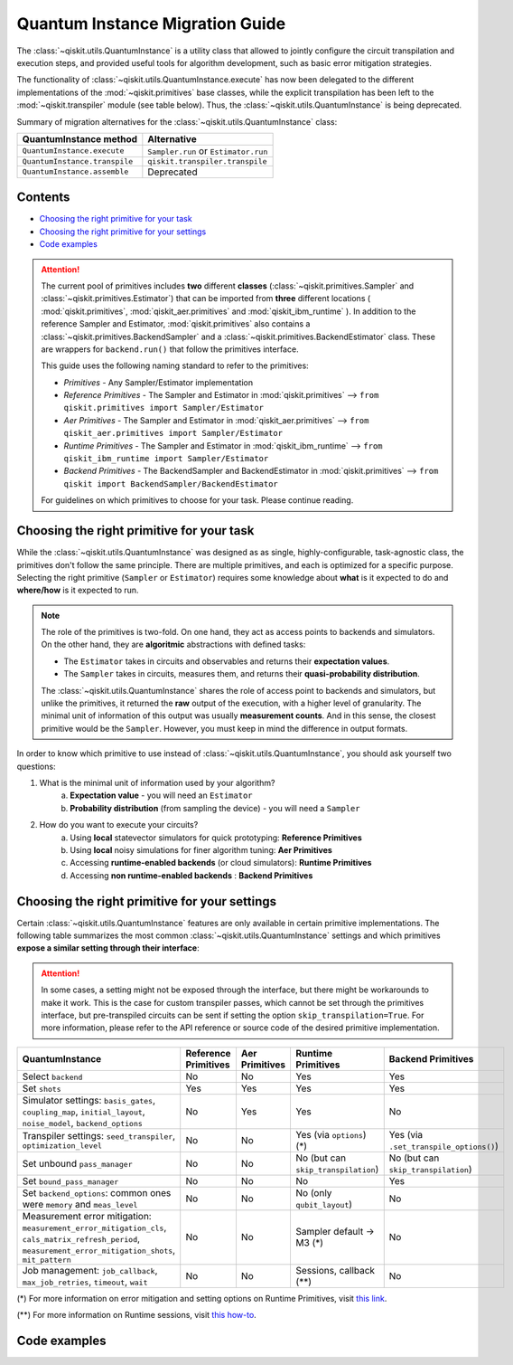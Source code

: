 ################################
Quantum Instance Migration Guide
################################

The :class:`~qiskit.utils.QuantumInstance` is a utility class that allowed to jointly
configure the circuit transpilation and execution steps, and provided useful tools for algorithm development,
such as basic error mitigation strategies.

The functionality of :class:`~qiskit.utils.QuantumInstance.execute` has
now been delegated to the different implementations of the :mod:`~qiskit.primitives` base classes,
while the explicit transpilation has been left to the :mod:`~qiskit.transpiler` module (see table below).
Thus, the :class:`~qiskit.utils.QuantumInstance` is being deprecated.

Summary of migration alternatives for the :class:`~qiskit.utils.QuantumInstance` class:

.. list-table::
   :header-rows: 1

   * - QuantumInstance method
     - Alternative
   * - ``QuantumInstance.execute``
     - ``Sampler.run`` or ``Estimator.run``
   * - ``QuantumInstance.transpile``
     - ``qiskit.transpiler.transpile``
   * - ``QuantumInstance.assemble``
     - Deprecated

Contents
========

* `Choosing the right primitive for your task`_
* `Choosing the right primitive for your settings`_
* `Code examples`_

.. attention::

    The current pool of primitives includes **two** different **classes** (:class:`~qiskit.primitives.Sampler` and
    :class:`~qiskit.primitives.Estimator`) that can be imported from **three** different locations (
    :mod:`qiskit.primitives`, :mod:`qiskit_aer.primitives` and :mod:`qiskit_ibm_runtime` ). In addition to the
    reference Sampler and Estimator, :mod:`qiskit.primitives` also contains a
    :class:`~qiskit.primitives.BackendSampler` and a :class:`~qiskit.primitives.BackendEstimator` class. These are
    wrappers for ``backend.run()`` that follow the primitives interface.

    This guide uses the following naming standard to refer to the primitives:

    - *Primitives* - Any Sampler/Estimator implementation
    - *Reference Primitives* - The Sampler and Estimator in :mod:`qiskit.primitives` --> ``from qiskit.primitives import Sampler/Estimator``
    - *Aer Primitives* - The Sampler and Estimator in :mod:`qiskit_aer.primitives` --> ``from qiskit_aer.primitives import Sampler/Estimator``
    - *Runtime Primitives* - The Sampler and Estimator in :mod:`qiskit_ibm_runtime` --> ``from qiskit_ibm_runtime import Sampler/Estimator``
    - *Backend Primitives* - The BackendSampler and BackendEstimator in :mod:`qiskit.primitives` --> ``from qiskit import BackendSampler/BackendEstimator``

    For guidelines on which primitives to choose for your task. Please continue reading.

Choosing the right primitive for your task
===========================================

While the :class:`~qiskit.utils.QuantumInstance` was designed as as single, highly-configurable, task-agnostic class,
the primitives don't follow the same principle. There are multiple primitives, and each is optimized for a specific
purpose. Selecting the right primitive (``Sampler`` or ``Estimator``) requires some knowledge about
**what** is it expected to do and **where/how** is it expected to run.

.. note::

    The role of the primitives is two-fold. On one hand, they act as access points to backends and simulators.
    On the other hand, they are **algoritmic** abstractions with defined tasks:

    * The ``Estimator`` takes in circuits and observables and returns their **expectation values**.
    * The ``Sampler`` takes in circuits, measures them, and returns their  **quasi-probability distribution**.

    The :class:`~qiskit.utils.QuantumInstance` shares the role of access point to backends and simulators, but
    unlike the primitives, it returned the **raw** output of the execution, with a higher level of granularity.
    The minimal unit of information of this output was usually **measurement counts**. And in this sense, the closest
    primitive would be the ``Sampler``. However, you must keep in mind the difference in output formats.


In order to know which primitive to use instead of :class:`~qiskit.utils.QuantumInstance`, you should ask
yourself two questions:

1. What is the minimal unit of information used by your algorithm?
    a. **Expectation value** - you will need an ``Estimator``
    b. **Probability distribution** (from sampling the device) - you will need a ``Sampler``

2. How do you want to execute your circuits?
    a. Using **local** statevector simulators for quick prototyping: **Reference Primitives**
    b. Using **local** noisy simulations for finer algorithm tuning: **Aer Primitives**
    c. Accessing **runtime-enabled backends** (or cloud simulators): **Runtime Primitives**
    d. Accessing **non runtime-enabled backends** : **Backend Primitives**



Choosing the right primitive for your settings
==============================================

Certain :class:`~qiskit.utils.QuantumInstance` features are only available in certain primitive implementations.
The following table summarizes the most common :class:`~qiskit.utils.QuantumInstance` settings and which
primitives **expose a similar setting through their interface**:

.. attention::

    In some cases, a setting might not be exposed through the interface, but there might be workarounds to make
    it work. This is the case for custom transpiler passes, which cannot be set through the primitives interface,
    but pre-transpiled circuits can be sent if setting the option ``skip_transpilation=True``. For more information,
    please refer to the API reference or source code of the desired primitive implementation.

.. list-table::
   :header-rows: 1

   * - QuantumInstance
     - Reference Primitives
     - Aer Primitives
     - Runtime Primitives
     - Backend Primitives
   * - Select ``backend``
     - No
     - No
     - Yes
     - Yes
   * - Set ``shots``
     - Yes
     - Yes
     - Yes
     - Yes
   * - Simulator settings: ``basis_gates``, ``coupling_map``, ``initial_layout``, ``noise_model``, ``backend_options``
     - No
     - Yes
     - Yes
     - No
   * - Transpiler settings: ``seed_transpiler``, ``optimization_level``
     - No
     - No
     - Yes (via ``options``) (*)
     - Yes (via ``.set_transpile_options()``)
   * - Set unbound ``pass_manager``
     - No
     - No
     - No (but can ``skip_transpilation``)
     - No (but can ``skip_transpilation``)
   * - Set ``bound_pass_manager``
     - No
     - No
     - No
     - Yes
   * - Set ``backend_options``: common ones were ``memory`` and ``meas_level``
     - No
     - No
     - No (only ``qubit_layout``)
     - No
   * - Measurement error mitigation: ``measurement_error_mitigation_cls``, ``cals_matrix_refresh_period``,
       ``measurement_error_mitigation_shots``, ``mit_pattern``
     - No
     - No
     - Sampler default -> M3 (*)
     - No
   * - Job management: ``job_callback``, ``max_job_retries``, ``timeout``, ``wait``
     - No
     - No
     - Sessions, callback (**)
     - No


(*) For more information on error mitigation and setting options on Runtime Primitives, visit
`this link <https://qiskit.org/documentation/partners/qiskit_ibm_runtime/stubs/qiskit_ibm_runtime.options.Options.html#qiskit_ibm_runtime.options.Options>`_.

(**) For more information on Runtime sessions, visit `this how-to <https://qiskit.org/documentation/partners/qiskit_ibm_runtime/how_to/run_session.html>`_.

Code examples
=============

.. dropdown:: Example 1: Circuit Sampling with Local Statevector Simulation
    :animate: fade-in-slide-down

    **Using Quantum Instance**

    The only alternative for local simulations using the quantum instance was through the definition of an Aer Simulator
    as backend:

    .. code-block:: python

        >>> from qiskit import QuantumCircuit
        >>> from qiskit_aer import AerSimulator
        >>> from qiskit.utils import QuantumInstance

        >>> circuit = QuantumCircuit(2)
        >>> circuit.x(0)
        >>> circuit.x(1)
        >>> circuit.measure_all()

        >>> simulator = AerSimulator()
        >>> qi = QuantumInstance(backend=simulator, shots=200, backend_options={"method": "statevector"})
        >>> result = qi.execute(circuit).results[0]
        >>> result
        ExperimentResult(shots=200, success=True, meas_level=2, data=ExperimentResultData(counts={'0x3': 200}), header=QobjExperimentHeader(clbit_labels=[['meas', 0], ['meas', 1]], creg_sizes=[['meas', 2]], global_phase=0.0, memory_slots=2, metadata={}, n_qubits=2, name='circuit-112', qreg_sizes=[['q', 2]], qubit_labels=[['q', 0], ['q', 1]]), status=DONE, seed_simulator=3116700546, metadata={'parallel_state_update': 16, 'parallel_shots': 1, 'sample_measure_time': 6.0573e-05, 'noise': 'ideal', 'batched_shots_optimization': False, 'remapped_qubits': False, 'device': 'CPU', 'active_input_qubits': [0, 1], 'measure_sampling': True, 'num_clbits': 2, 'input_qubit_map': [[1, 1], [0, 0]], 'num_qubits': 2, 'method': 'statevector', 'fusion': {'applied': False, 'max_fused_qubits': 5, 'threshold': 14, 'enabled': True}}, time_taken=0.000426016)

        >>> data = result.data
        >>> data
        ExperimentResultData(counts={'0x3': 200})

        >>> counts = data.counts
        >>> counts
        {'0x3': 200}

    **Using Primitives**

    The primitives offer two alternatives for local statevector simulation:

    **a. Using the Reference Primitives**

    Basic statevector simulation based on the :class:`qiskit.quantum_info.Statevector` class.

    .. code-block:: python

        >>> from qiskit import QuantumCircuit
        >>> from qiskit.primitives import Sampler

        >>> circuit = QuantumCircuit(2)
        >>> circuit.x(0)
        >>> circuit.x(1)
        >>> circuit.measure_all()

        >>> sampler = Sampler(options = {"shots":200})
        >>> result = sampler.run(circuit).result()
        >>> result
        SamplerResult(quasi_dists=[{3: 1.0}], metadata=[{'shots': 200}])

        >>> quasi_dists = result.quasi_dists
        >>> quasi_dists
        [{3: 1.0}]

    **b. Using the Aer Primitives**

    Aer simulation following the statevector method. This would be the direct 1-1 replacement of the Quantum Instance
    exeample, as they are both accessing the same simulator. For this reason, the output metadata is richer, and
    closer to the Quantum Instance's output.

    .. code-block:: python

        >>> from qiskit import QuantumCircuit
        >>> from qiskit_aer.primitives import Sampler

        >>> circuit = QuantumCircuit(2)
        >>> circuit.x(0)
        >>> circuit.x(1)
        >>> circuit.measure_all()

        >>> sampler = Sampler(run_options = {"method":"statevector", "shots":200})
        >>> result = sampler.run(circuit).result()
        >>> result
        SamplerResult(quasi_dists=[{3: 1.0}], metadata=[{'shots': 200, 'simulator_metadata': {'parallel_state_update': 16, 'parallel_shots': 1, 'sample_measure_time': 9.016e-05, 'noise': 'ideal', 'batched_shots_optimization': False, 'remapped_qubits': False, 'device': 'CPU', 'active_input_qubits': [0, 1], 'measure_sampling': True, 'num_clbits': 2, 'input_qubit_map': [[1, 1], [0, 0]], 'num_qubits': 2, 'method': 'statevector', 'fusion': {'applied': False, 'max_fused_qubits': 5, 'threshold': 14, 'enabled': True}}}])

        >>> quasi_dists = result.quasi_dists
        >>> quasi_dists
        [{3: 1.0}]


.. dropdown:: Example 2: Expectation Value Calculation with Local Noisy Simulation
    :animate: fade-in-slide-down

    **Using Quantum Instance**

    The most common use case for computing expectation values with the Quantum Instance was as in combination with the
    :mod:`~qiskit.opflow` library. You can see more information in the `opflow migration guide <http://qisk.it/opflow_migration>`_.

    .. code-block:: python

        >>> from qiskit import QuantumCircuit
        >>> from qiskit.opflow import StateFn, PauliSumOp, PauliExpectation, CircuitSampler
        >>> from qiskit.utils import QuantumInstance
        >>> from qiskit_aer import AerSimulator
        >>> from qiskit_aer.noise import NoiseModel
        >>> from qiskit_ibm_provider import IBMProvider

        # Define problem
        >>> op = PauliSumOp.from_list([("XY",1)])
        >>> qc = QuantumCircuit(2)
        >>> qc.x(0)
        >>> qc.x(1)
        >>> state = StateFn(qc)
        >>> measurable_expression = StateFn(op, is_measurement=True).compose(state)
        >>> expectation = PauliExpectation().convert(measurable_expression)

        # Define Quantum Instance with noisy simulator
        >>> provider = IBMProvider()
        >>> device = provider.get_backend("ibmq_manila")
        >>> noise_model = NoiseModel.from_backend(device)
        >>> coupling_map = device.configuration().coupling_map

        >>> backend = AerSimulator()
        >>> qi = QuantumInstance(backend=backend, shots=1024,
        ...                     seed_simulator=42, seed_transpiler=42,
        ...                     coupling_map=coupling_map, noise_model=noise_model)

        # Run
        >>> sampler = CircuitSampler(qi).convert(expectation)
        >>> expectation_value = sampler.eval().real
        >>> expectation_value
        -0.04687500000000008

    **Using Primitives**

    Now, the primitives have allowed to combine the opflow and quantum instance functionality in a single ``Estimator``.
    In this case, for local noisy simulation, this will be the Aer Estimator.

    .. code-block:: python

        >>> from qiskit import QuantumCircuit
        >>> from qiskit.quantum_info import SparsePauliOp
        >>> from qiskit_aer.noise import NoiseModel
        >>> from qiskit_aer.primitives import Estimator
        >>> from qiskit_ibm_provider import IBMProvider

        # Define problem
        >>> op = SparsePauliOp("XY")
        >>> qc = QuantumCircuit(2)
        >>> qc.x(0)
        >>> qc.x(1)

        # Define Aer Estimator with noisy simulator
        >>> device = provider.get_backend("ibmq_manila")
        >>> noise_model = NoiseModel.from_backend(device)
        >>> coupling_map = device.configuration().coupling_map

        >>> estimator = Estimator(
        ...            backend_options={
        ...                "method": "density_matrix",
        ...                "coupling_map": coupling_map,
        ...                "noise_model": noise_model,
        ...            },
        ...            run_options={"seed": 42, "shots": 1024},
        ...           transpile_options={"seed_transpiler": 42},
        ...        )

        # Run
        >>> expectation_value = estimator.run(qc, op).result().values
        >>> expectation_value
        [-0.04101562]

.. dropdown:: Example 3: Circuit Sampling on IBM Backend with Error Mitigation
    :animate: fade-in-slide-down

    **Using Quantum Instance**

    The QuantumInstance interface allowed to configure measurement error mitigation settings such as the method, the
    matrix refresh period or the mitigation pattern.

    .. code-block:: python

        from qiskit import QuantumCircuit
        from qiskit.utils import QuantumInstance
        from qiskit.utils.mitigation import CompleteMeasFitter
        from qiskit_ibm_provider import IBMProvider

        circuit = QuantumCircuit(2)
        circuit.x(0)
        circuit.x(1)
        circuit.measure_all()

        provider = IBMProvider()
        backend = provider.get_backend("ibmq_manila")

        qi = QuantumInstance(
            backend=backend,
            shots=1000,
            measurement_error_mitigation_cls=CompleteMeasFitter,
            cals_matrix_refresh_period=0,
        )

        result = qi.execute(circuit).results[0]

    **Using Primitives**

    The Runtime Primitives offer a suite of error mitigation methods that can be easily "turned on" with the
    ``resilience_level`` option. These are, however, not configurable. The sampler's ``resilience_level=1``
    is the closest alternative to the Quantum Instance's error mitigation implementation, but this
    is not a 1-1 replacement.

    For more information on the error mitigation options in the Runtime Primitives, you can check out the following
    `link <https://qiskit.org/documentation/partners/qiskit_ibm_runtime/stubs/qiskit_ibm_runtime.options.Options.html#qiskit_ibm_runtime.options.Options>`_.


    .. code-block:: python

        from qiskit import QuantumCircuit
        from qiskit_ibm_runtime import QiskitRuntimeService, Sampler, Options

        circuit = QuantumCircuit(2)
        circuit.x(0)
        circuit.x(1)
        circuit.measure_all()

        service = QiskitRuntimeService(channel="ibm_quantum")
        backend = service.backend("ibmq_manila")

        options = Options(resilience_level = 1) # 1 = measurement error mitigation
        sampler = Sampler(session=backend, options=options)

        # Run
        result = sampler.run(circuit).result()

        quasi_dists = result.quasi_dists


.. dropdown:: Example 4: Circuit Sampling with Custom Bound and Unbound Pass Managers
    :animate: fade-in-slide-down

    The management of transpilation is quite different between the QuantumInstance and the Primitives.

    The Quantum Instance allowed you to:

    * Define bound and unbound pass managers that will be called during ``.execute()``.
    * Explicitly call its ``.transpile()`` method with a specific pass manager.

    However:

    * The Quantum Instance **did not** manage parameter bindings on parametrized quantum circuits. This would
      mean that if a ``bound_pass_manager`` was set, the circuit sent to ``QuantumInstance.execute()`` could
      not have any free parameters.

    On the other hand, when using the primitives:

    * You cannot explicitly access their transpilation routine.
    * The mechanism to apply custom transpilation passes to the Aer, Runtime and Backend primitives is to pre-transpile
      locally and set ``skip_transpilation=True`` in the corresponding primitive.
    * The only primitives that currently accept a custom **bound** transpiler pass manager are the **Backend Primitives**.
      If a ``bound_pass_manager`` is defined, the ``skip_transpilation=True`` option will **not** skip this bound pass.

    Note that the primitives **do** handle parameter bindings, meaning that even if a ``bound_pass_manager`` is defined in a
    Backend Primitive, you do not have to manually assign parameters as expected in the Quantum Instance workflow.

    Let's see an example with a parametrized quantum circuit and different custom transpiler passes, ran on an ``AerSimulator``.

    **Using Quantum Instance**

    .. code-block:: python

        >>> from qiskit.circuit import QuantumRegister, Parameter, QuantumCircuit
        >>> from qiskit.transpiler import PassManager, CouplingMap
        >>> from qiskit.transpiler.passes import BasicSwap, Unroller
        >>> from qiskit_ibm_provider import IBMProvider

        >>> from qiskit.utils import QuantumInstance
        >>> from qiskit_aer.noise import NoiseModel
        >>> from qiskit_aer import AerSimulator

        >>> q = QuantumRegister(7, 'q')
        >>> p = Parameter('p')
        >>> circuit = QuantumCircuit(q)
        >>> circuit.h(q[0])
        >>> circuit.cx(q[0], q[4])
        >>> circuit.cx(q[2], q[3])
        >>> circuit.cx(q[6], q[1])
        >>> circuit.cx(q[5], q[0])
        >>> circuit.rz(p, q[2])
        >>> circuit.cx(q[5], q[0])
        >>> circuit.measure_all()

        # Set up simulation based on real device
        >>> provider = IBMProvider()
        >>> backend = AerSimulator()
        >>> device = provider.get_backend("ibm_oslo")
        >>> noise_model = NoiseModel.from_backend(device)
        >>> coupling_map = device.configuration().coupling_map

        # Define unbound pass manager
        >>> unbound_pm = PassManager(BasicSwap(CouplingMap(couplinglist=coupling_map)))

        # Define bound pass manager
        >>> bound_pm = PassManager(Unroller(['u1', 'u2', 'u3', 'cx']))

        # Define quantum instance
        >>> qi = QuantumInstance(
        ...    backend=backend,
        ...    shots=1000,
        ...    seed_simulator=42,
        ...    noise_model=noise_model,
        ...    coupling_map=coupling_map,
        ...    pass_manager=unbound_pm,
        ...    bound_pass_manager=bound_pm
        ... )

        # You can transpile the unbound circuit
        >>> transpiled_circuit = qi.transpile(circuit, pass_manager=unbound_pm)
        >>> print(transpiled_circuit)

        # You can bind the parameter and transpile
        >>> bound_circuit = circuit.bind_parameters({p: 0.1})
        >>> transpiled_bound_circuit = qi.transpile(bound_circuit, pass_manager=bound_pm)
        >>> print(transpiled_bound_circuit)

        # Or you can execute bound circuit with passes defined during init.
        >>> result = qi.execute(bound_circuit).results[0]
        >>> result
        ExperimentResult(shots=1000, success=True, meas_level=2, data=ExperimentResultData(counts={'0x39': 1, '0x3': 3, '0x1f': 4, '0x43': 2, '0x14': 1, '0x22': 1, '0x5': 1, '0x15': 3, '0xc': 5, '0x1d': 4, '0x50': 1, '0x44': 1, '0x32': 1, '0x1': 73, '0x1a': 1, '0x1b': 2, '0x30': 1, '0x9': 1, '0x12': 4, '0x13': 14, '0x53': 2, '0xe': 4, '0x21': 1, '0x10': 89, '0x19': 7, '0x31': 5, '0x17': 1, '0x11': 326, '0x41': 1, '0x8': 12, '0x1e': 1, '0x20': 13, '0x42': 6, '0x4': 9, '0x51': 6, '0x40': 19, '0x52': 2, '0x2': 8, '0x0': 364}), header=QobjExperimentHeader(clbit_labels=[['meas', 0], ['meas', 1], ['meas', 2], ['meas', 3], ['meas', 4], ['meas', 5], ['meas', 6]], creg_sizes=[['meas', 7]], global_phase=6.233185307179586, memory_slots=7, metadata={}, n_qubits=7, name='circuit-1845', qreg_sizes=[['q', 7]], qubit_labels=[['q', 0], ['q', 1], ['q', 2], ['q', 3], ['q', 4], ['q', 5], ['q', 6]]), status=DONE, seed_simulator=42, metadata={'parallel_state_update': 16, 'parallel_shots': 1, 'sample_measure_time': 0.000634964, 'noise': 'superop', 'batched_shots_optimization': False, 'remapped_qubits': False, 'device': 'CPU', 'active_input_qubits': [0, 1, 2, 3, 4, 5, 6], 'measure_sampling': True, 'num_clbits': 7, 'input_qubit_map': [[6, 6], [5, 5], [4, 4], [3, 3], [2, 2], [1, 1], [0, 0]], 'num_qubits': 7, 'method': 'density_matrix', 'fusion': {'applied': False, 'max_fused_qubits': 2, 'threshold': 7, 'enabled': True}}, time_taken=0.045343491)

        >>> result.data.counts
        {'0x39': 1, '0x3': 3, '0x1f': 4, '0x43': 2, '0x14': 1, '0x22': 1, '0x5': 1, '0x15': 3, '0xc': 5, '0x1d': 4, '0x50': 1, '0x44': 1, '0x32': 1, '0x1': 73, '0x1a': 1, '0x1b': 2, '0x30': 1, '0x9': 1, '0x12': 4, '0x13': 14, '0x53': 2, '0xe': 4, '0x21': 1, '0x10': 89, '0x19': 7, '0x31': 5, '0x17': 1, '0x11': 326, '0x41': 1, '0x8': 12, '0x1e': 1, '0x20': 13, '0x42': 6, '0x4': 9, '0x51': 6, '0x40': 19, '0x52': 2, '0x2': 8, '0x0': 364}

    **Using Primitives**

    Let's see how the workflow changes with the Backend Sampler:

    .. code-block:: python

        >>> from qiskit.circuit import QuantumRegister, Parameter
        >>> from qiskit.transpiler import PassManager, CouplingMap
        >>> from qiskit.transpiler.passes import BasicSwap, Unroller
        >>> from qiskit_ibm_provider import IBMProvider
        >>> from qiskit import QuantumCircuit
        >>> from qiskit.primitives import BackendSampler
        >>> from qiskit_aer.noise import NoiseModel
        >>> from qiskit_aer import AerSimulator

        >>> q = QuantumRegister(7, 'q')
        >>> p = Parameter('p')
        >>> circuit = QuantumCircuit(q)
        >>> circuit.h(q[0])
        >>> circuit.cx(q[0], q[4])
        >>> circuit.cx(q[2], q[3])
        >>> circuit.cx(q[6], q[1])
        >>> circuit.cx(q[5], q[0])
        >>> circuit.rz(p, q[2])
        >>> circuit.cx(q[5], q[0])
        >>> circuit.measure_all()

        # Set up simulation based on real device
        >>> provider = IBMProvider()
        >>> backend = AerSimulator()
        >>> device = provider.get_backend("ibm_oslo")
        >>> noise_model = NoiseModel.from_backend(device)
        >>> coupling_map = device.configuration().coupling_map
        >>> backend.set_options(seed_simulator=42, noise_model=noise_model, coupling_map=coupling_map)

        # Pre-run transpilation using pass manager
        >>> unbound_pm = PassManager(BasicSwap(CouplingMap(couplinglist=coupling_map)))
        >>> transpiled_circuit = unbound_pm.run(circuit)
        >>> print(transpiled_circuit)
                ┌───┐                                                     ░       ┌─┐
           q_0: ┤ H ├───────────────X─────────────────────────────────────░───────┤M├────────────
                └───┘     ┌───────┐ │                                     ░       └╥┘         ┌─┐
           q_1: ──X────■──┤ Rz(p) ├─X──X──────────────────────────X───■───░────────╫──────────┤M├
                  │    │  └───────┘    │                          │ ┌─┴─┐ ░    ┌─┐ ║          └╥┘
           q_2: ──X────┼───────────────┼──────────────────────────┼─┤ X ├─░────┤M├─╫───────────╫─
                     ┌─┴─┐             │                          │ └───┘ ░    └╥┘ ║ ┌─┐       ║
           q_3: ─────┤ X ├─────────────X──X────────■────■──────X──X───────░─────╫──╫─┤M├───────╫─
                     └───┘                │ ┌───┐  │    │      │          ░     ║  ║ └╥┘┌─┐    ║
           q_4: ──────────────────────────┼─┤ X ├──┼────┼──────┼──────────░─────╫──╫──╫─┤M├────╫─
                                          │ └─┬─┘┌─┴─┐┌─┴─┐    │          ░     ║  ║  ║ └╥┘┌─┐ ║
           q_5: ──────────────────────────X───■──┤ X ├┤ X ├─X──X──────────░─────╫──╫──╫──╫─┤M├─╫─
                                                 └───┘└───┘ │             ░ ┌─┐ ║  ║  ║  ║ └╥┘ ║
           q_6: ────────────────────────────────────────────X─────────────░─┤M├─╫──╫──╫──╫──╫──╫─
                                                                          ░ └╥┘ ║  ║  ║  ║  ║  ║
        meas: 7/═════════════════════════════════════════════════════════════╩══╩══╩══╩══╩══╩══╩═
                                                                             0  1  2  3  4  5  6

        # Define bound pass manager
        >>> bound_pm = PassManager(Unroller(['u1', 'u2', 'u3', 'cx']))

        # Set up sampler with skip_transpilation and bound_pass_manager
        >>> sampler = BackendSampler(backend=backend, skip_transpilation=True, bound_pass_manager=bound_pm)

        # Run
        >>> result = sampler.run(transpiled_circuit, [[0.1]], shots=1024).result().quasi_dists
        >>> result
        [{20: 0.0009765625,
          18: 0.001953125,
          80: 0.00390625,
          6: 0.001953125,
          29: 0.0048828125,
          66: 0.0048828125,
          24: 0.00390625,
          8: 0.0166015625,
          65: 0.0009765625,
          14: 0.0029296875,
          19: 0.01171875,
          83: 0.001953125,
          64: 0.0068359375,
          81: 0.0029296875,
          49: 0.005859375,
          25: 0.0087890625,
          16: 0.072265625,
          33: 0.001953125,
          53: 0.0009765625,
          82: 0.001953125,
          2: 0.0107421875,
          31: 0.0048828125,
          5: 0.0009765625,
          21: 0.005859375,
          48: 0.0048828125,
          9: 0.00390625,
          44: 0.0009765625,
          3: 0.0068359375,
          1: 0.0693359375,
          12: 0.0048828125,
          4: 0.005859375,
          89: 0.001953125,
          32: 0.0068359375,
          67: 0.0048828125,
          73: 0.0009765625,
          38: 0.0009765625,
          0: 0.376953125,
          17: 0.330078125}]

